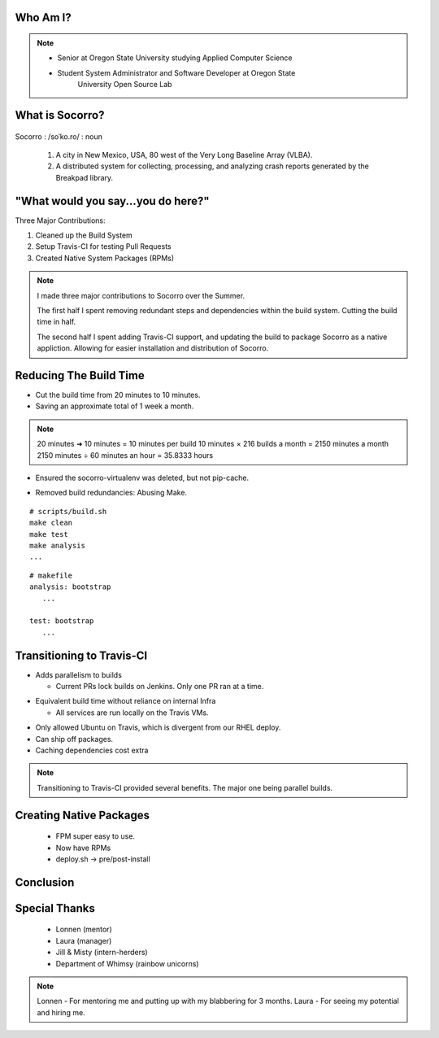 
.. Mozilla Socorro slides file, created by
   hieroglyph-quickstart on Thu Sep  4 15:09:10 2014.


Who Am I?
=========


.. figure:: /_static/benny_the_beaver.gif
    :height: 8 em
    :width: 8 em
    :class: center-aligned
    :alt: http://content.sportslogos.net/logos/33/798/full/7hp60p8pey24f17y7da86g4en.gif


.. figure:: /_static/osuosl.png
    :class: center-aligned
    :width: 12 em
    :height: 6 em
    :alt: http://osuosl.org/sites/default/files/osllogo-web_0.png


.. note::

    * Senior at Oregon State University studying Applied Computer Science
    * Student System Administrator and Software Developer at Oregon State
        University Open Source Lab


What is Socorro?
================

.. figure:: /_static/socorro_logo.png
    :class: right-aligned

Socorro : /soˈko.ro/ : noun

    1. A city in New Mexico, USA, 80 west of the Very Long Baseline
       Array (VLBA).

    2. A distributed system for collecting, processing, and
       analyzing crash reports generated by the Breakpad library.

.. figure:: /_static/vla.jpg
    :height: 13em
    :width: 17em
    :class: center-aligned
    :alt: https://www.flickr.com/photos/caveman_92223/4750606873

.. nextslide::

.. figure:: /_static/breakpad.png
    :class: center-aligned
    :height: 20em
    :alt: http://google-breakpad.googlecode.com/svn/wiki/breakpad.png


.. slide:: "Internship Goal: Fix The Build System"
    :class: segue large-print


"What would you say...you do here?"
===================================

.. rst-class:: build

Three Major Contributions:

1. Cleaned up the Build System
2. Setup Travis-CI for testing Pull Requests
3. Created Native System Packages (RPMs)

.. note::

    I made three major contributions to Socorro over the Summer.

    The first half I spent removing redundant steps and dependencies
    within the build system. Cutting the build time in half.

    The second half I spent adding Travis-CI support, and updating the
    build to package Socorro as a native appliction. Allowing for easier
    installation and distribution of Socorro.


.. slide:: "Cleaning Up The Build"
    :class: segue large-print


Reducing The Build Time
=======================

.. rst-class:: build

* Cut the build time from 20 minutes to 10 minutes.

* Saving an approximate total of 1 week a month.

.. note::
    20 minutes ➜ 10 minutes = 10 minutes per build
    10 minutes × 216 builds a month = 2150 minutes a month
    2150 minutes ÷ 60 minutes an hour = 35.8333 hours

.. nextslide::
    :increment:

* Ensured the socorro-virtualenv was deleted, but not pip-cache.

.. nextslide::
    :increment:

* Removed build redundancies: Abusing Make.

::

    # scripts/build.sh
    make clean
    make test
    make analysis
    ...

::

    # makefile
    analysis: bootstrap
       ...

    test: bootstrap
       ...


Transitioning to Travis-CI
==========================

* Adds parallelism to builds

  * Current PRs lock builds on Jenkins. Only one PR ran at a time.

.. nextslide::

* Equivalent build time without reliance on internal Infra

  * All services are run locally on the Travis VMs.

.. nextslide::

* Only allowed Ubuntu on Travis, which is divergent from our RHEL
  deploy.

* Can ship off packages.

* Caching dependencies cost extra

.. note::

    Transitioning to Travis-CI provided several benefits. The major one
    being parallel builds.

Creating Native Packages
========================

  * FPM super easy to use.

  * Now have RPMs

  * deploy.sh -> pre/post-install


Conclusion
==========


Special Thanks
==============

  * Lonnen (mentor)
  * Laura (manager)
  * Jill & Misty (intern-herders)
  * Department of Whimsy (rainbow unicorns)

.. note::

    Lonnen - For mentoring me and putting up with my blabbering for 3 months.
    Laura - For seeing my potential and hiring me.
